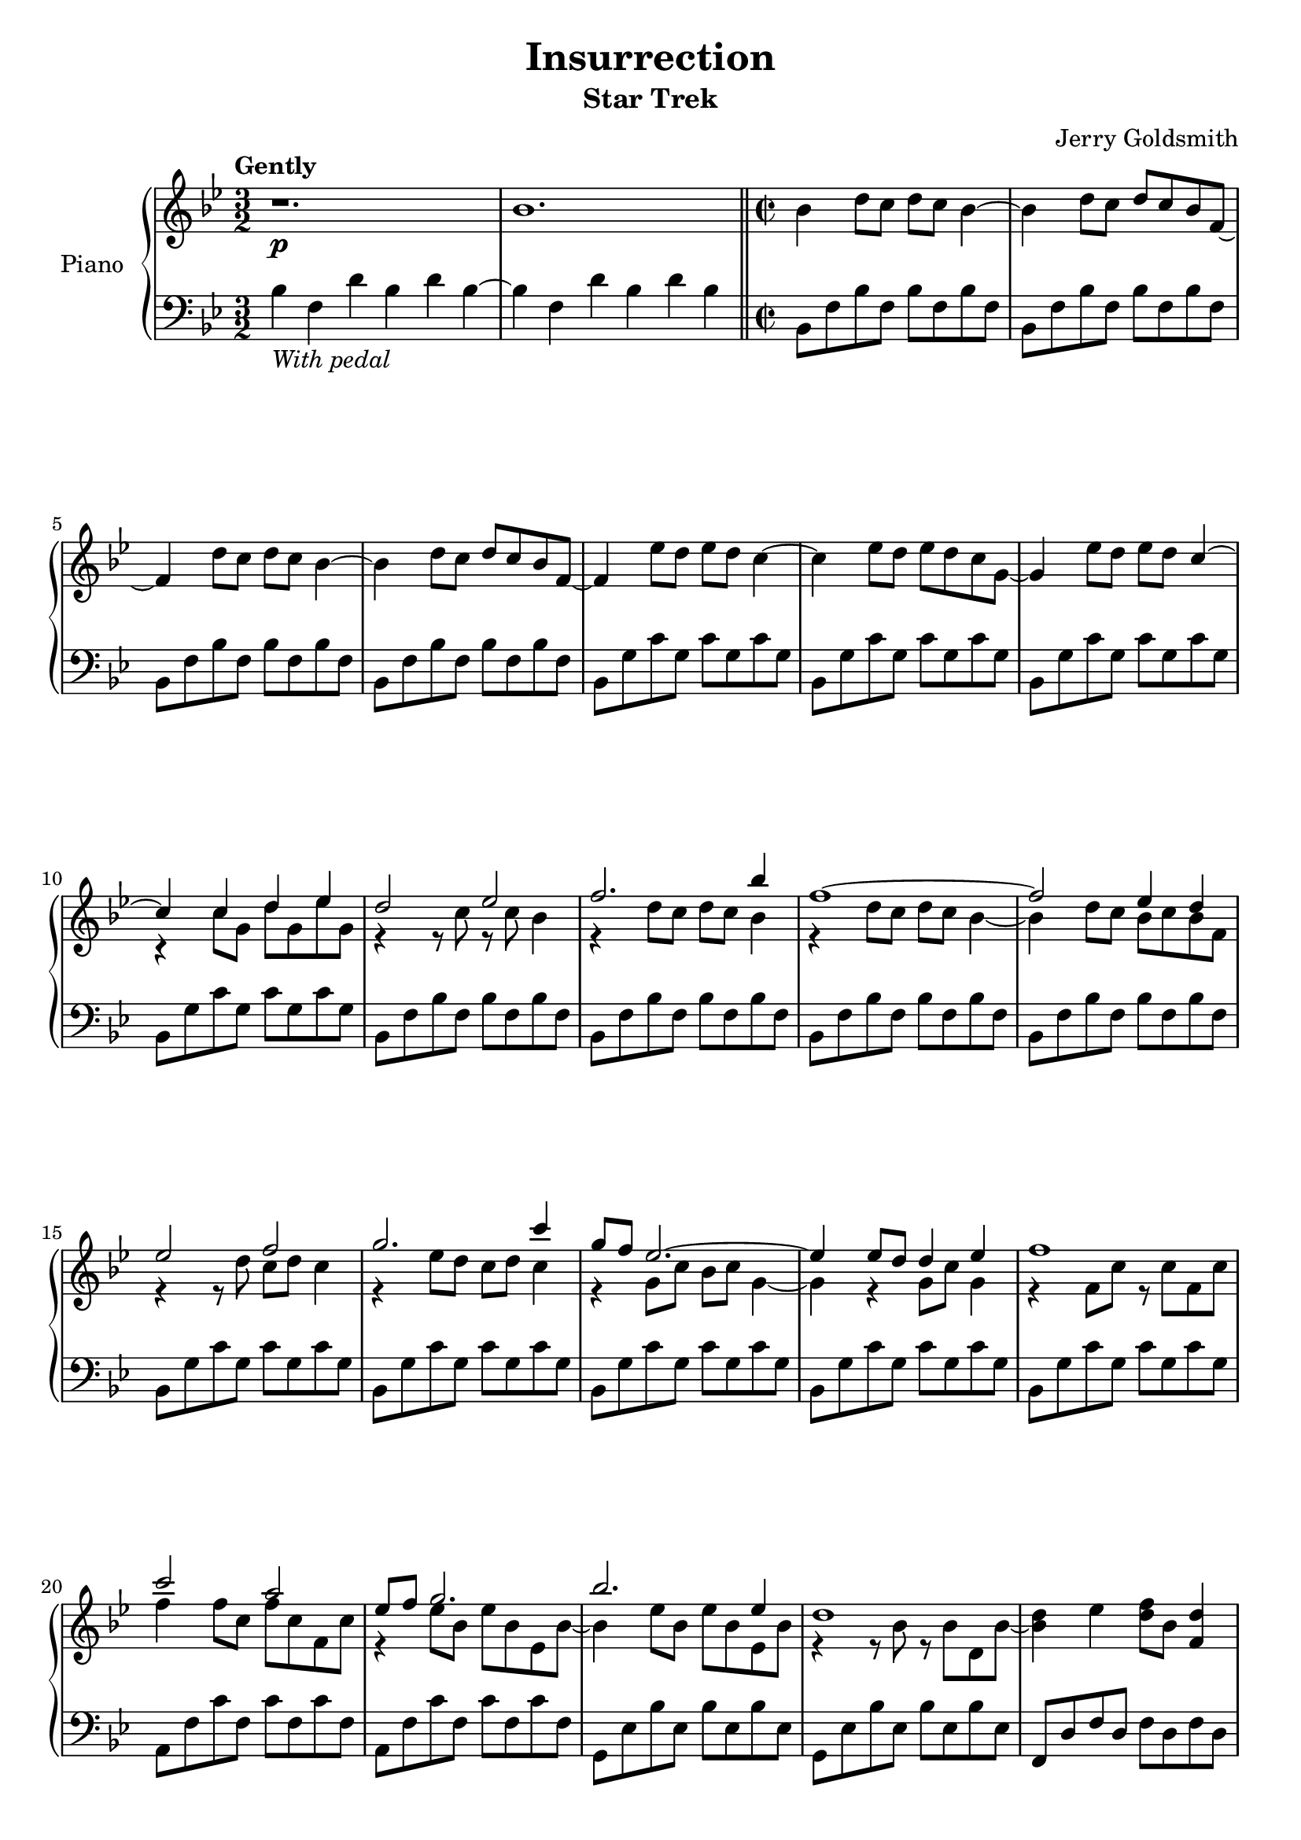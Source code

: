 \version "2.14.2"

\paper {
   ragged-bottom = ##f
   ragged-last-bottom = ##f	
   page-count = #3
}

\header {
  title = "Insurrection"
  subtitle = "Star Trek"
  composer = "Jerry Goldsmith"
  tagline = ##f
}

global = {
  \key bes \major
  \time 3/2
  \tempo "Gently"
}

double = {
   bes8 a bes2 a8 g d c d2  f4 g8 f g2 f8 ees bes'2 d c1 %a8 g f4 c
}

right = \relative c'' {
  \global
  r1.\p bes \time 2/2 \bar "||"
  bes4 d8 c d c bes4~ bes d8 c d c bes f~ f4 d'8 c d c bes4~ bes d8 c d c bes f~ f4 
  ees'8 d ees d c4~ c ees8 d ees d c g~ g4 ees'8 d ees d 
  <<
    {c4~ c c d ees d2 ees f2. bes4 f1~ f2 ees4 d ees2 f g2. c4 g8 f ees2.~ ees4 ees8 d d4 ees f1 c'2 a ees8 f g2. bes ees,4 d1}
      \\
    {s4 r4 c8 g d' g, ees' g, r4 r8 c r c bes4 r d8 c d c bes4 r4 d8 c d c bes4~ bes d8 c bes c bes f r4 r8 d' c d c4 r ees8 d c d c4 r g8 c bes c g4~ g r4 g8 c g4 r f8 c' r8 c f, c' f4 f8 c f c f, c' r4 ees8 bes ees bes ees, bes'~ bes4 ees8 bes ees bes ees, bes' r4 r8 bes r bes d, bes'~ <bes d>4}
  >>
  ees <d f>8 bes <d f,>4 <<{c4. f,8}\\{c2}>> c'8 f, c f~ f4 <c c'>8 f <d d'>4 <ees ees'> <d d'>2 <ees ees'> <f f'>2. <bes bes'>4
  <<
    { <f f'>1 s4 }
    \\
    {r4 d'8 c d c bes4~ bes }
  >>
  d8 c <ees ees,>4 <d d,> <ees ees,>2 <f f,> <<{<g g,>}\\{r4 ees8 d}>> c4 <c c'> <g g'>8 <f f'>
  <<{<ees ees'>4~ <ees ees'>2 s1 <f f'>1 <c' c'>2 <a a'>}\\{s4 bes8 c g4~ g4 ees'8 d <d d,>4 <ees ees,> r4 a,8 g a g f4 r a'8 g s2}>>
  <<{bes8 a bes2 a8 g d c d2  f4 g8 f g2 f8 ees bes2 d c1}\\{bes8 a bes2 a8 g d c d2  f4 g8 f g2 f8 ees bes2 d c1}\\{s1 s s s2 g'8 f g bes r4 a8 g a g f4~ f}>> a8 g <f f'>4 <c c'>
  \key g \major \bar "||"
  <<{<d d'>1 s4}\\{b'8 a g2.~ g4}>> <d' b'>8 <c a'> <d b'> <c a'> <b g'>4 <e c'>8 <d b'> <c a'>2.~ <c a'>4-\markup{\italic cresc.} <e c'>8 <d b'> <e c'> <d b'> <c a'>4 \ottava #1
  <<{ b'2\mf <c c,> <d d,>2. <g g,>4 d1~ <d b d,>2 <c a c,>4 <b g b,> <c a c,>2 <d b d,> e2~ <e c>4 a}\\{d,,8 c b4 s2 r4 b'8 a g a g4 <b d,>8 <a c,> <g b,>4 <a c,>2 s1 s <a e>4 <c e,>8 <b d,> e,4 a}>>
  <e' c e,>8 <d b d,> <c a c,>2.~ <c a c,>4 e,8 a <b d, b>a <c e, c>4 <<{<d fis,>1}\\{d,2 e}>>
  <a fis' a>2 <fis d' fis> <g e' g>8 <fis d' fis> <g e' g>2 <fis fis'>8 <e e'> <b g' b> <a fis' a> <b g' b>2 <d b' d>4 <e c' e>8 <d b' d> <e c' e>2 <d b' d>8 <c a' c> <g e' g>2 <b g' b> <a d fis a>1~ <a d fis a>2 <d d'>4 <a a'> \key e\major \bar "||"
  <<{<b b'>1 s4}\\{gis'8 fis e2.~ e4}>> <b' gis'>8 <a fis'> <b gis'>4 <gis e'> <cis a'>8 <b gis'> <a fis'>2.~ <a fis'>4-\markup{\italic rit.}\ottava #0 cis8^\markup{\italic loco} b a2\fermata \bar "|."  <gis b,>1-\markup{\bold "Optional ending"}\arpeggio\fermata \bar "|."

}

left = \relative c' {
  \global
  bes4-\markup{\italic "With pedal"} f d' bes d bes~ bes f d' bes d bes
  bes,8 f' bes f bes f bes f bes, f' bes f bes f bes f bes, f' bes f bes f bes f bes, f' bes f bes f bes f bes, g' c g c g c g bes, g' c g c g c g bes, g' c g c g c g bes, g' c g c g c g 
  bes,8 f' bes f bes f bes f bes, f' bes f bes f bes f bes, f' bes f bes f bes f bes, f' bes f bes f bes f bes, g' c g c g c g bes, g' c g c g c g bes, g' c g c g c g bes, g' c g c g c g bes, g' c g c g c g
  a, f' c' f, c' f, c' f, a, f' c' f, c' f, c' f, g, ees' bes' ees, bes' ees, bes' ees, g, ees' bes' ees, bes' ees, bes' ees, f, d' f d f d f d  
  f, c' a' c, a' c, a' c, f, c' a' c, a'2
  bes,8 f' bes f bes f bes f bes, f' bes f bes f bes f bes, f' bes f bes f bes f bes, f' bes f bes f bes f bes, g' c g c g c g bes, g' c g c g c g bes, g' c g c g c g bes, g' c g c g c g %bes, g' c g c g c g
  a, f' c' f, c' f, c' f, a, f' c' f, c' f, c' f, g, d' bes' d, bes' d, bes' d, f, d' bes' d, bes' d, bes' d, ees, bes' g' bes, g' bes, g' bes, ees, bes' g' bes, g' bes, g' bes,
  f c' a' c, a' c, a' c, f, c' a' c, a' c, f, d' \key g \major
  g, d' b' d, b' d, b' d, g, d' b' d, b' d, b' d, g, e' a e a e a e g, e' a e a e a e
  g, d'4 d8 b' d, b' d, g, d' b' d, b' d, g, d' g, d'4 d8 b' d, b' d, g, d' b' d, b' d, g, d'
  g, e' a e a e a e g, e' a e a e a e g, e' a e a e a e g, e' a e a e a e
  fis, d' a' d, a' d, a' d, fis, d' a' d, a' d, a' d,
  e, b' g' b, g' b, g' b, d, b' g' b, g' b, g' b,
  c, g' e' g, e' g, e' g, c, g' e' g, e' g, e' g,
  \transpose c d { \relative c { c, g' e' g, e' g, e' g, c, g' e' g, e' g, e' g, } } \key e \major
  \transpose c e { \relative c { c, g' e' g, e' g, e' g, c, g' e'^\markup{\italic decresc.} g, e' g, e' g, } }
  e cis' a' cis, a' cis, a' cis, e, cis' a' cis, a' cis, a' cis,\fermata <e, b' gis'>1\fermata\arpeggio
}

\score {
  \new PianoStaff \with {
    instrumentName = "Piano"
    
  } <<
      \set PianoStaff.connectArpeggios = ##t

    \new Staff = "right" \with {
      midiInstrument = "acoustic grand"
    } \right
    \new Staff = "left" \with {
      midiInstrument = "acoustic grand"
    } { \clef bass \left }
  >>
  \layout { }
  \midi {
    \context {
      \Score
      tempoWholesPerMinute = #(ly:make-moment 100 4)
    }
  }
}